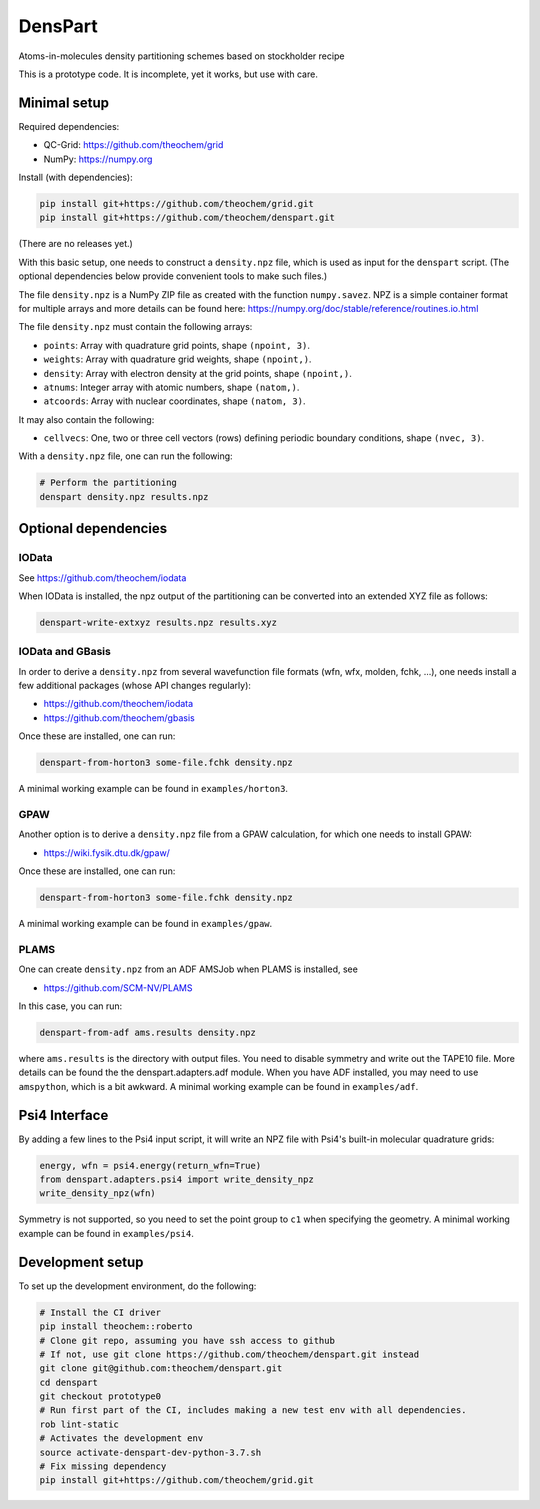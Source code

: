 DensPart
########


Atoms-in-molecules density partitioning schemes based on stockholder recipe

This is a prototype code. It is incomplete, yet it works, but use with care.


Minimal setup
=============

Required dependencies:

- QC-Grid: https://github.com/theochem/grid
- NumPy: https://numpy.org

Install (with dependencies):

.. code-block:: bash

    pip install git+https://github.com/theochem/grid.git
    pip install git+https://github.com/theochem/denspart.git

(There are no releases yet.)

With this basic setup, one needs to construct a ``density.npz`` file, which is used as input
for the ``denspart`` script. (The optional dependencies below provide convenient tools
to make such files.)

The file ``density.npz`` is a NumPy ZIP file as created with the function ``numpy.savez``.
NPZ is a simple container format for multiple arrays and more details can be found here:
https://numpy.org/doc/stable/reference/routines.io.html

The file ``density.npz`` must contain the following arrays:

- ``points``: Array with quadrature grid points, shape ``(npoint, 3)``.
- ``weights``: Array with quadrature grid weights, shape ``(npoint,)``.
- ``density``: Array with electron density at the grid points, shape ``(npoint,)``.
- ``atnums``: Integer array with atomic numbers, shape ``(natom,)``.
- ``atcoords``: Array with nuclear coordinates, shape ``(natom, 3)``.

It may also contain the following:

- ``cellvecs``: One, two or three cell vectors (rows) defining periodic boundary
  conditions, shape ``(nvec, 3)``.

With a ``density.npz`` file, one can run the following:

.. code-block:: bash

    # Perform the partitioning
    denspart density.npz results.npz


Optional dependencies
=====================


IOData
------

See https://github.com/theochem/iodata

When IOData is installed, the npz output of the partitioning can be converted into an
extended XYZ file as follows:

.. code-block:: bash

    denspart-write-extxyz results.npz results.xyz


IOData and GBasis
-----------------

In order to derive a ``density.npz`` from several wavefunction file formats
(wfn, wfx, molden, fchk, ...), one needs install a few additional packages (whose API
changes regularly):

- https://github.com/theochem/iodata
- https://github.com/theochem/gbasis

Once these are installed, one can run:

.. code-block:: bash

    denspart-from-horton3 some-file.fchk density.npz

A minimal working example can be found in ``examples/horton3``.


GPAW
----

Another option is to derive a ``density.npz`` file from a GPAW calculation, for which
one needs to install GPAW:

- https://wiki.fysik.dtu.dk/gpaw/

Once these are installed, one can run:

.. code-block:: bash

    denspart-from-horton3 some-file.fchk density.npz

A minimal working example can be found in ``examples/gpaw``.


PLAMS
-----

One can create ``density.npz`` from an ADF AMSJob when PLAMS is installed, see

- https://github.com/SCM-NV/PLAMS

In this case, you can run:

.. code-block:: bash

    denspart-from-adf ams.results density.npz

where ``ams.results`` is the directory with output files. You need to disable symmetry
and write out the TAPE10 file. More details can be found the the denspart.adapters.adf
module. When you have ADF installed, you may need to use ``amspython``, which is a bit
awkward. A minimal working example can be found in ``examples/adf``.


Psi4 Interface
==============

By adding a few lines to the Psi4 input script, it will write an NPZ file with Psi4's
built-in molecular quadrature grids:

.. code-block:: python

    energy, wfn = psi4.energy(return_wfn=True)
    from denspart.adapters.psi4 import write_density_npz
    write_density_npz(wfn)

Symmetry is not supported, so you need to set the point group to ``c1`` when specifying
the geometry. A minimal working example can be found in ``examples/psi4``.


Development setup
=================

To set up the development environment, do the following:

.. code-block:: bash

    # Install the CI driver
    pip install theochem::roberto
    # Clone git repo, assuming you have ssh access to github
    # If not, use git clone https://github.com/theochem/denspart.git instead
    git clone git@github.com:theochem/denspart.git
    cd denspart
    git checkout prototype0
    # Run first part of the CI, includes making a new test env with all dependencies.
    rob lint-static
    # Activates the development env
    source activate-denspart-dev-python-3.7.sh
    # Fix missing dependency
    pip install git+https://github.com/theochem/grid.git
